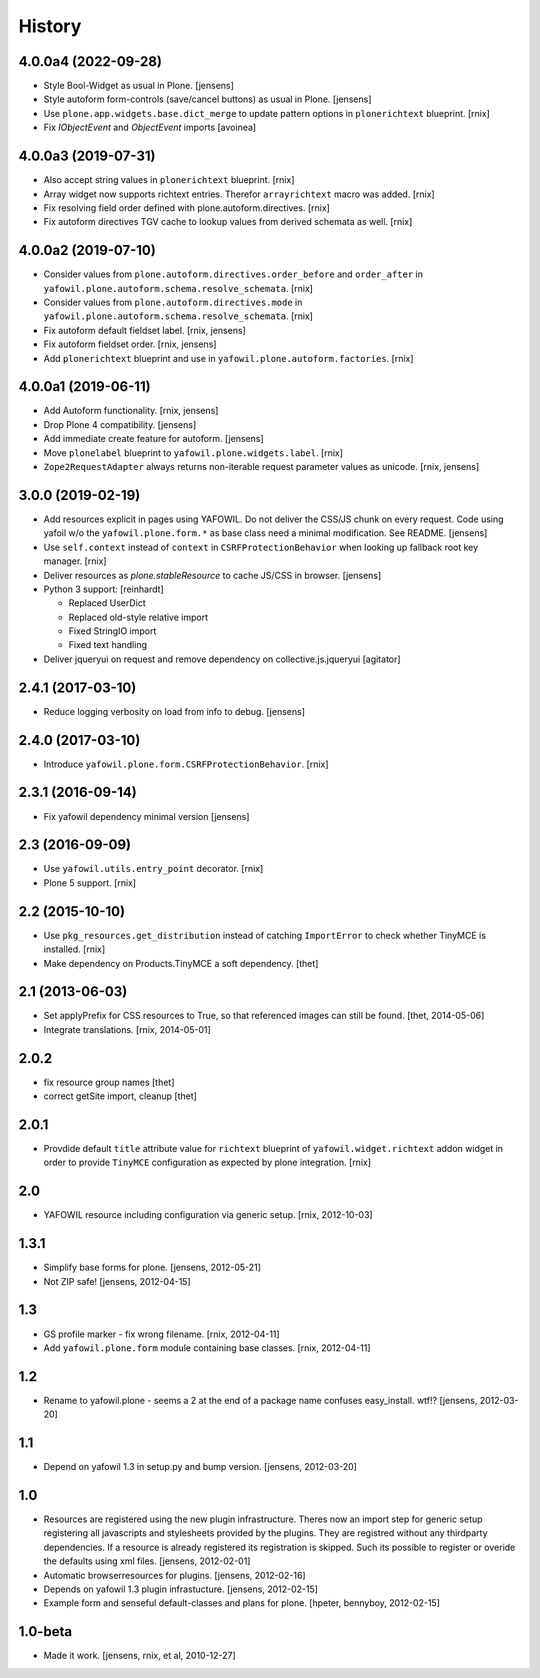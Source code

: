 
History
=======

4.0.0a4 (2022-09-28)
--------------------

- Style Bool-Widget as usual in Plone.
  [jensens]

- Style autoform form-controls (save/cancel buttons) as usual in Plone.
  [jensens]

- Use ``plone.app.widgets.base.dict_merge`` to update pattern options in
  ``plonerichtext`` blueprint.
  [rnix]

- Fix `IObjectEvent` and `ObjectEvent` imports
  [avoinea]


4.0.0a3 (2019-07-31)
--------------------

- Also accept string values in ``plonerichtext`` blueprint.
  [rnix]

- Array widget now supports richtext entries. Therefor ``arrayrichtext`` macro
  was added.
  [rnix]

- Fix resolving field order defined with plone.autoform.directives.
  [rnix]

- Fix autoform directives TGV cache to lookup values from derived schemata as
  well.
  [rnix]


4.0.0a2 (2019-07-10)
--------------------

- Consider values from ``plone.autoform.directives.order_before`` and
  ``order_after`` in ``yafowil.plone.autoform.schema.resolve_schemata``.
  [rnix]

- Consider values from ``plone.autoform.directives.mode`` in
  ``yafowil.plone.autoform.schema.resolve_schemata``.
  [rnix]

- Fix autoform default fieldset label.
  [rnix, jensens]

- Fix autoform fieldset order.
  [rnix, jensens]

- Add ``plonerichtext`` blueprint and use in
  ``yafowil.plone.autoform.factories``.
  [rnix]


4.0.0a1 (2019-06-11)
--------------------

- Add Autoform functionality.
  [rnix, jensens]

- Drop Plone 4 compatibility.
  [jensens]

- Add immediate create feature for autoform.
  [jensens]

- Move ``plonelabel`` blueprint to ``yafowil.plone.widgets.label``.
  [rnix]

- ``Zope2RequestAdapter`` always returns non-iterable request parameter values
  as unicode.
  [rnix, jensens]


3.0.0 (2019-02-19)
------------------

- Add resources explicit in pages using YAFOWIL.
  Do not deliver the CSS/JS chunk on every request.
  Code using yafoil w/o the ``yafowil.plone.form.*`` as base class need a
  minimal modification. See README.
  [jensens]

- Use ``self.context`` instead of ``context`` in ``CSRFProtectionBehavior``
  when looking up fallback root key manager.
  [rnix]

- Deliver resources as `plone.stableResource` to cache JS/CSS in browser.
  [jensens]

- Python 3 support:
  [reinhardt]

  - Replaced UserDict
  - Replaced old-style relative import
  - Fixed StringIO import
  - Fixed text handling

- Deliver jqueryui on request and remove dependency on collective.js.jqueryui
  [agitator]


2.4.1 (2017-03-10)
------------------

- Reduce logging verbosity on load from info to debug.
  [jensens]


2.4.0 (2017-03-10)
------------------

- Introduce ``yafowil.plone.form.CSRFProtectionBehavior``.
  [rnix]


2.3.1 (2016-09-14)
------------------

- Fix yafowil dependency minimal version
  [jensens]


2.3 (2016-09-09)
----------------

- Use ``yafowil.utils.entry_point`` decorator.
  [rnix]

- Plone 5 support.
  [rnix]


2.2 (2015-10-10)
----------------

- Use ``pkg_resources.get_distribution`` instead of catching ``ImportError``
  to check whether TinyMCE is installed.
  [rnix]

- Make dependency on Products.TinyMCE a soft dependency.
  [thet]


2.1 (2013-06-03)
----------------

- Set applyPrefix for CSS resources to True, so that referenced images can
  still be found.
  [thet, 2014-05-06]

- Integrate translations.
  [rnix, 2014-05-01]


2.0.2
-----

- fix resource group names
  [thet]

- correct getSite import, cleanup
  [thet]

2.0.1
-----

- Provdide default ``title`` attribute value for ``richtext`` blueprint of
  ``yafowil.widget.richtext`` addon widget in order to provide ``TinyMCE``
  configuration as expected by plone integration.
  [rnix]

2.0
---

- YAFOWIL resource including configuration via generic setup.
  [rnix, 2012-10-03]

1.3.1
-----

- Simplify base forms for plone.
  [jensens, 2012-05-21]

- Not ZIP safe!
  [jensens, 2012-04-15]

1.3
---

- GS profile marker - fix wrong filename.
  [rnix, 2012-04-11]

- Add ``yafowil.plone.form`` module containing base classes.
  [rnix, 2012-04-11]


1.2
---

- Rename to yafowil.plone - seems a 2 at the end of a package name confuses
  easy_install. wtf!?
  [jensens, 2012-03-20]


1.1
---

- Depend on yafowil 1.3 in setup.py and bump version.
  [jensens, 2012-03-20]


1.0
---

- Resources are registered using the new plugin infrastructure.
  Theres now an import step for generic setup registering all javascripts and
  stylesheets provided by the plugins. They are registred without any
  thirdparty dependencies. If a resource is already registered its registration
  is skipped. Such its possible to register or overide the defaults using xml
  files.
  [jensens, 2012-02-01]

- Automatic browserresources for plugins.
  [jensens, 2012-02-16]

- Depends on yafowil 1.3 plugin infrastucture.
  [jensens, 2012-02-15]

- Example form and senseful default-classes and plans for plone.
  [hpeter, bennyboy, 2012-02-15]


1.0-beta
--------

- Made it work.
  [jensens, rnix, et al, 2010-12-27]

